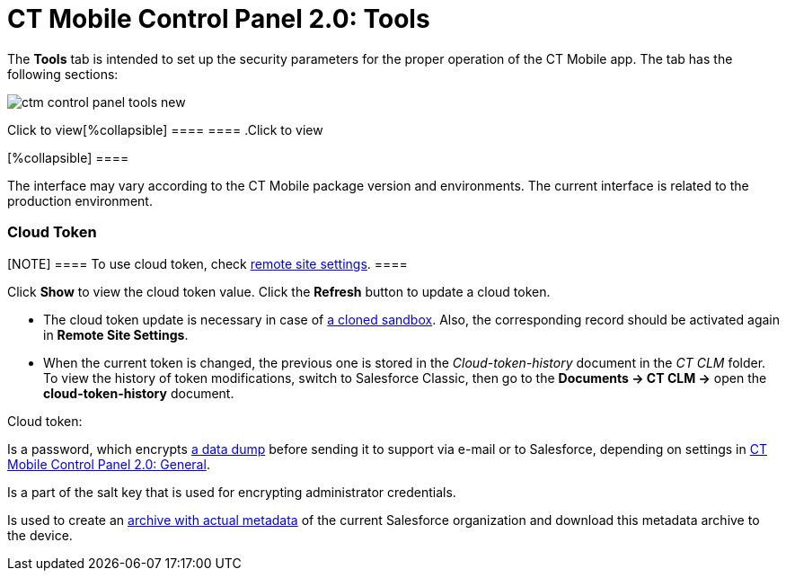 = CT Mobile Control Panel 2.0: Tools

The *Tools* tab is intended to set up the security parameters for the
proper operation of the CT Mobile app. The tab has the following
sections:

:toc: :toclevels: 2

image:ctm-control-panel-tools-new.png[]

.Click to view[%collapsible] ==== ==== .Click to view
[%collapsible] ====

The interface may vary according to the CT Mobile package version and
environments. The current interface is related to the production
environment.

====

[[h3__1301326295]]
==== 

[[h2_2011978]]
=== Cloud Token

[NOTE] ==== To use cloud token, check
link:remote-site-settings.html[remote site settings]. ====

Click *Show* to view the cloud token value. Click the *Refresh* button
to update a cloud token.

* The cloud token update is necessary in case of
https://help.salesforce.com/articleView?id=data_sandbox_clone.htm&type=5[a
cloned sandbox]. Also, the corresponding record should be activated
again in *Remote Site Settings*.
* When the current token is changed, the previous one is stored in the
_Cloud-token-history_ document in the _CT СLM_ folder. To view the
history of token modifications, switch to Salesforce Classic, then go to
the *Documents → CT CLM →* open the *cloud-token-history* document.



Cloud token:

Is a password, which encrypts link:send-application-data-dump.html[a
data dump] before sending it to support via e-mail or to Salesforce,
depending on settings in
link:ct-mobile-control-panel-general-new.html[CT Mobile Control Panel
2.0: General].

Is a part of the salt key that is used for encrypting administrator
credentials.

ifndef::andr[]

Is used to create an link:metadata-archive.html[archive with actual
metadata] of the current Salesforce organization and download this
metadata archive to the device.

ifdef::ios,win,andr[]

Is used when sending requests to external CT CLM services, such as:

Creating and updating slides in link:application-editor.html[the
Application Editor], including
link:creating-clm-presentation-from-powerpoint.html[PowerPoint] and
link:creating-clm-presentation-from-pdf.html[PDF] files converting.

link:plain-application-editor.html[The Plain Applications Editor],
including PowerPoint files converting.

ifndef::andr[]

The link:the-remote-detailing-functionality.html[Remote Detailing]
functionality for CT Mobile iOS and CT Mobile Windows users.

[[h2_920868424]]
=== Metadata Settings

In this section, you can manage the metadata archive. To work with the
metadata archive, specify
the link:ct-mobile-control-panel-tools-new.html#h2_2011978[Cloud
token] first. Read more about the metadata
archive https://help.customertimes.com/articles/ct-mobile-ios-en/metadata-archive[here]. 

[[h3_1003786176]]
==== Refresh metadata archive

[NOTE] ==== Please remove
the link:ability-to-specify-metadata-components-or-the-number-of-entities-in-one-request.html[archive
component custom metadata type] before refreshing the metadata archive. 
====

Use the *Refresh Metadata Archive* button to refresh the metadata
archive instead of the manual metadata archive collecting.

This button is displayed only for users with the _Modify All_ permission
or who have been assigned the
_link:application-permission-settings.html#h2__1046081510[CT Mobile
Administrator]_ permission set.

[[h3__190319629]]
==== Download metadata archive

[[h3__1070273172]]
==== Use the *Download metadata archive* button to download the metadata archive to the device. It can be useful for QA support in case of any issues with CT Mobile.

In this section, you can manage the metadata archive. To work with the
metadata archive, specify
the link:ct-mobile-control-panel-tools-new.html#h2_2011978[Cloud
token] first. Read more about the metadata
archive https://help.customertimes.com/articles/ct-mobile-ios-en/metadata-archive[here]. 

